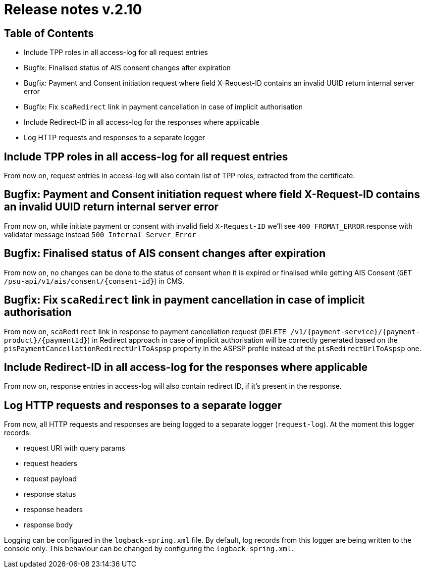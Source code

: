 = Release notes v.2.10

== Table of Contents
* Include TPP roles in all access-log for all request entries
* Bugfix: Finalised status of AIS consent changes after expiration
* Bugfix: Payment and Consent initiation request where field X-Request-ID contains an invalid UUID return internal server error
* Bugfix: Fix `scaRedirect` link in payment cancellation in case of implicit authorisation
* Include Redirect-ID in all access-log for the responses where applicable
* Log HTTP requests and responses to a separate logger

== Include TPP roles in all access-log for all request entries
From now on, request entries in access-log will also contain list of TPP roles, extracted from the certificate.

== Bugfix: Payment and Consent initiation request where field X-Request-ID contains an invalid UUID return internal server error

From now on, while initiate payment or consent with invalid field `X-Request-ID` we'll see `400 FROMAT_ERROR` response with validator message instead
`500 Internal Server Error`

== Bugfix: Finalised status of AIS consent changes after expiration

From now on, no changes can be done to the status of consent when it is expired or finalised
while getting AIS Consent (`GET /psu-api/v1/ais/consent/{consent-id}`) in CMS.

== Bugfix: Fix `scaRedirect` link in payment cancellation in case of implicit authorisation
From now on, `scaRedirect` link in response to payment cancellation request (`DELETE /v1/{payment-service}/{payment-product}/{paymentId}`)
in Redirect approach in case of implicit authorisation will be correctly generated based on the `pisPaymentCancellationRedirectUrlToAspsp`
property in the ASPSP profile instead of the `pisRedirectUrlToAspsp` one.

== Include Redirect-ID in all access-log for the responses where applicable
From now on, response entries in access-log will also contain redirect ID, if it's present in the response.

== Log HTTP requests and responses to a separate logger
From now, all HTTP requests and responses are being logged to a separate logger (`request-log`).
At the moment this logger records:

 - request URI with query params
 - request headers
 - request payload
 - response status
 - response headers
 - response body

Logging can be configured in the `logback-spring.xml` file. By default, log records from this logger are being written to the console only.
This behaviour can be changed by configuring the `logback-spring.xml`.

